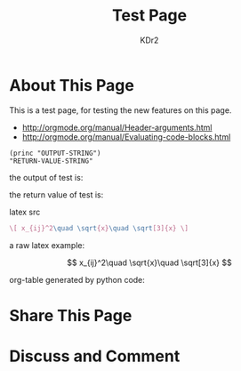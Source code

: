 # -*- mode: org; mode: auto-fill -*-
#+TITLE: Test Page
#+AUTHOR: KDr2
#+HTML_HEAD: <link rel="stylesheet" type="text/css" href="../css/style.css" />

* About This Page
  This is a test page, for testing the new features on this page.

  - http://orgmode.org/manual/Header-arguments.html
  - http://orgmode.org/manual/Evaluating-code-blocks.html

  #+BEGIN_SRC python :exports results :results value raw
    print "abc"
    return 2**30
  #+END_SRC

  #+name: test
  #+BEGIN_SRC elisp 
    (princ "OUTPUT-STRING")
    "RETURN-VALUE-STRING"
  #+END_SRC

  the output of test is:
  #+CALL: test[:results output]() :results raw

  the return value of test is:
  #+CALL: test[:results value]() :results raw

  #+name: t1
  #+BEGIN_SRC elisp :results output raw :exports results
    (gen-table-test)
  #+END_SRC

  #+call: t1() :results raw

  latex src
  #+BEGIN_SRC latex :exports both :results value raw replace
    \[ x_{ij}^2\quad \sqrt{x}\quad \sqrt[3]{x} \]
  #+END_SRC

  a raw latex example:

  \[ x_{ij}^2\quad \sqrt{x}\quad \sqrt[3]{x} \]
  
  org-table generated by python code:
  #+BEGIN_SRC python :exports results :results table
  a = (1,2,"string, with, vert | and  comma")
  b = (4,5,6)
  return (a,b)
  #+END_SRC
* Share This Page
# #+INCLUDE: ../include/sharethis.org

* Discuss and Comment
# #+INCLUDE: ../include/disqus.org
